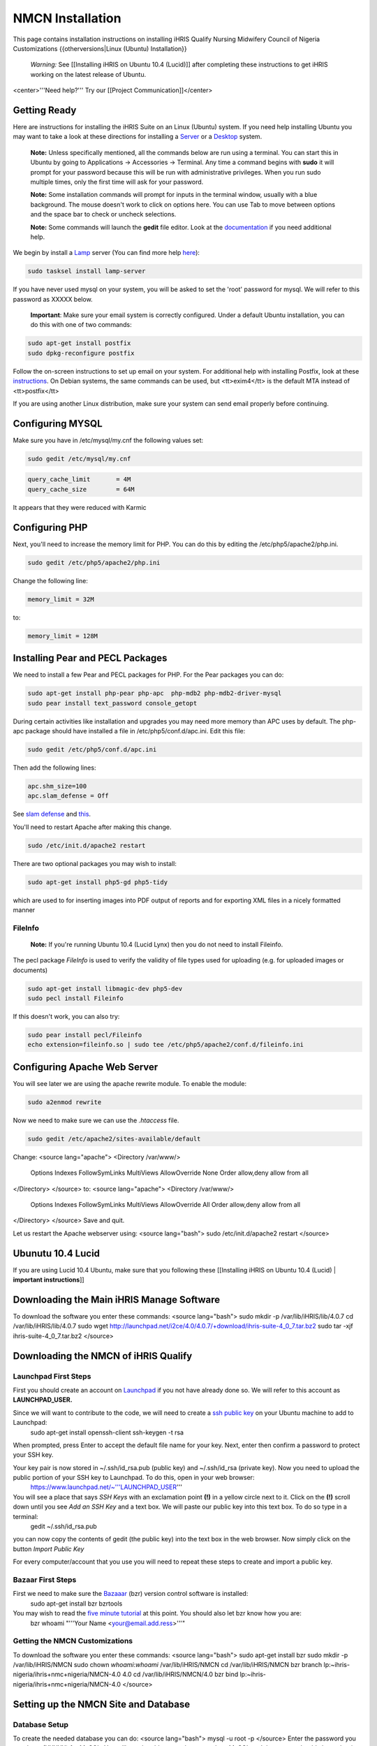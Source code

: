 NMCN Installation
================================================

This page contains installation instructions on installing iHRIS Qualify Nursing Midwifery Council of Nigeria Customizations
{{otherversions|Linux (Ubuntu) Installation}} 

 *Warning:* See [[Installing iHRIS on Ubuntu 10.4 (Lucid)]] after completing these instructions to get iHRIS working on the latest release of Ubuntu.


<center>'''Need help?'''  Try our [[Project Communication]]</center>

Getting Ready
^^^^^^^^^^^^^

Here are instructions for installing the iHRIS Suite on an Linux (Ubuntu) system.  If you need help installing Ubuntu you may want to take a look at
these directions for installing a `Server <http://www.howtoforge.com/perfect-server-ubuntu8.04-lts>`_ or a `Desktop <http://www.howtoforge.com/the-perfect-desktop-ubuntu-8.04-lts-hardy-heron>`_ system.

 **Note:**  Unless specifically mentioned, all the commands below are run using a terminal.  You can start this in Ubuntu by going to Applications -> Accessories -> Terminal.  Any time a command begins with **sudo** it will prompt for your password because this will be run with administrative privileges.  When you run sudo multiple times, only the first time will ask for your password.

 **Note:**  Some installation commands will prompt for inputs in the terminal window, usually with a blue background.  The mouse doesn't work to click on options here.  You can use Tab to move between options and the space bar to check or uncheck selections.

 **Note:**  Some commands will launch the **gedit** file editor.  Look at the `documentation <https://help.ubuntu.com/community/gedit>`_ if you need additional help.

We begin by install a `Lamp <http://en.wikipedia.org/wiki/LAMP_%28software_bundle%29>`_ server
(You can find more help `here <https://help.ubuntu.com/community/ApacheMySQLPHP>`_):


.. code-block:: bash

    sudo tasksel install lamp-server
    

If you have never used mysql on your system, you will be asked to set the 'root' password for mysql.  We will refer to this password as XXXXX below.

 **Important**: Make sure your email system is correctly configured.  Under a default Ubuntu installation, you can do this with one of two commands:


.. code-block:: bash

    sudo apt-get install postfix
    sudo dpkg-reconfigure postfix
    


Follow the on-screen instructions to set up email on your system.  For additional help with installing Postfix, look at these `instructions <https://help.ubuntu.com/community/PostfixBasicSetupHowto>`_.  On Debian systems, the same commands can be used, but <tt>exim4</tt> is the default MTA instead of <tt>postfix</tt>

If you are using another Linux distribution, make sure your system can send email properly before continuing.


Configuring MYSQL
^^^^^^^^^^^^^^^^^
Make sure you have in /etc/mysql/my.cnf the following values set:


.. code-block:: bash

    sudo gedit /etc/mysql/my.cnf
    



.. code-block:: ini

    query_cache_limit       = 4M
    query_cache_size        = 64M
    

It appears that they were reduced with Karmic


Configuring PHP
^^^^^^^^^^^^^^^

Next, you'll need to increase the memory limit for PHP. You can do this by editing the /etc/php5/apache2/php.ini. 


.. code-block:: bash

    sudo gedit /etc/php5/apache2/php.ini
    


Change the following line:


.. code-block:: ini

    memory_limit = 32M
    

to:


.. code-block:: ini

    memory_limit = 128M
    



Installing Pear and PECL Packages
^^^^^^^^^^^^^^^^^^^^^^^^^^^^^^^^^

We need to install a few Pear and PECL packages for PHP.  For the Pear packages you can do:


.. code-block:: bash

    sudo apt-get install php-pear php-apc  php-mdb2 php-mdb2-driver-mysql 
    sudo pear install text_password console_getopt
    


During certain activities like installation and upgrades you may need more memory than APC uses by default.  The php-apc package should have installed a file in /etc/php5/conf.d/apc.ini.  Edit this file:



.. code-block:: bash

    sudo gedit /etc/php5/conf.d/apc.ini
    


Then add the following lines:



.. code-block:: ini

    apc.shm_size=100
    apc.slam_defense = Off
    

See `slam defense <http://pecl.php.net/bugs/bug.php?id=16843>`_ and `this <http://t3.dotgnu.info/blog/php/user-cache-timebomb>`_.

You'll need to restart Apache after making this change.


.. code-block:: bash

    sudo /etc/init.d/apache2 restart
    


There are two optional packages you may wish to install:


.. code-block:: bash

    sudo apt-get install php5-gd php5-tidy
    

which are used to for inserting images into PDF output of reports and for exporting XML files in a nicely formatted manner


FileInfo
~~~~~~~~
 **Note:** If you're running Ubuntu 10.4 (Lucid Lynx) then you do not need to install Fileinfo.

The pecl package *FileInfo* is used to verify the validity of file types used for uploading (e.g. for uploaded images or documents)


.. code-block:: bash

    sudo apt-get install libmagic-dev php5-dev
    sudo pecl install Fileinfo
    

If this doesn't work, you can also try:


.. code-block:: bash

    sudo pear install pecl/Fileinfo
    echo extension=fileinfo.so | sudo tee /etc/php5/apache2/conf.d/fileinfo.ini
    



Configuring Apache Web Server
^^^^^^^^^^^^^^^^^^^^^^^^^^^^^

You will see later we are using the apache rewrite module.  To enable the module:


.. code-block:: bash

    sudo a2enmod rewrite
    

Now we need to make sure we can use the *.htaccess* file.


.. code-block:: bash

    sudo gedit /etc/apache2/sites-available/default
    

Change:
<source lang="apache">
<Directory /var/www/>
	Options Indexes FollowSymLinks MultiViews
	AllowOverride None
	Order allow,deny
	allow from all
</Directory>
</source>
to:
<source lang="apache">
<Directory /var/www/>
	Options Indexes FollowSymLinks MultiViews
	AllowOverride All
	Order allow,deny
	allow from all
</Directory>
</source>
Save and quit.

Let us restart the Apache webserver using:
<source lang="bash">
sudo /etc/init.d/apache2 restart 
</source>


Ubunutu 10.4 Lucid
^^^^^^^^^^^^^^^^^^

If you are using Lucid 10.4 Ubuntu, make sure that you following these [[Installing iHRIS on Ubuntu 10.4 (Lucid) | **important instructions**]]


Downloading the Main iHRIS Manage Software
^^^^^^^^^^^^^^^^^^^^^^^^^^^^^^^^^^^^^^^^^^
To download the software you enter these commands:
<source lang="bash">
sudo mkdir -p /var/lib/iHRIS/lib/4.0.7
cd /var/lib/iHRIS/lib/4.0.7
sudo wget http://launchpad.net/i2ce/4.0/4.0.7/+download/ihris-suite-4_0_7.tar.bz2
sudo tar -xjf ihris-suite-4_0_7.tar.bz2
</source>


Downloading the NMCN of iHRIS Qualify
^^^^^^^^^^^^^^^^^^^^^^^^^^^^^^^^^^^^^


Launchpad First Steps
~~~~~~~~~~~~~~~~~~~~~
First you should create an account on `Launchpad <https://launchpad.net/>`_ if you not have already done so.  We will refer to this account as **LAUNCHPAD_USER.**

Since we will want to contribute to the code, we will need to create a `ssh public key <https://help.launchpad.net/YourAccount/CreatingAnSSHKeyPair>`_ on your Ubuntu machine to add to Launchpad:
 sudo apt-get install openssh-client
 ssh-keygen -t rsa
When prompted, press Enter to accept the default file name for your key. Next, enter then confirm a password to protect your SSH key.  

Your key pair is now stored in ~/.ssh/id_rsa.pub (public key) and ~/.ssh/id_rsa (private key). Now you need to upload the public portion of your SSH key to Launchpad. To do this, open in your web browser:
 https://www.launchpad.net/~'''LAUNCHPAD_USER'''
You will see a place that says *SSH Keys* with an exclamation point **(!)** in a yellow circle next to it.  Click on the **(!)** scroll down until you see *Add an SSH Key* and a text box.  We will paste our public key into this text box.  To do so type in a terminal:
 gedit ~/.ssh/id_rsa.pub
you can now copy the contents of gedit (the public key) into the text box in the web browser.  Now simply click on the button *Import Public Key*

For every computer/account that you use you will need to repeat these steps to create and import a public key.


Bazaar First Steps
~~~~~~~~~~~~~~~~~~
First we need to make sure the `Bazaaar <http://bazaar-vcs.org/en/>`_ (bzr) version control software is installed:
  sudo apt-get install bzr bzrtools
You may wish to read the `five minute tutorial <http://doc.bazaar-vcs.org/latest/en/mini-tutorial/index.html>`_ at this point.  You should also let bzr know how you are:
  bzr whoami "'''Your Name <your@email.add.ress>'''"


Getting the NMCN Customizations
~~~~~~~~~~~~~~~~~~~~~~~~~~~~~~~

To download the software you enter these commands:
<source lang="bash">
sudo apt-get install bzr
sudo mkdir -p /var/lib/iHRIS/NMCN
sudo chown `whoami`:`whoami` /var/lib/iHRIS/NMCN
cd /var/lib/iHRIS/NMCN
bzr branch lp:~ihris-nigeria/ihris+nmc+nigeria/NMCN-4.0 4.0
cd /var/lib/iHRIS/NMCN/4.0
bzr bind lp:~ihris-nigeria/ihris+nmc+nigeria/NMCN-4.0
</source>


Setting up the NMCN Site and Database
^^^^^^^^^^^^^^^^^^^^^^^^^^^^^^^^^^^^^

Database Setup
~~~~~~~~~~~~~~

To create the needed database you can do:
<source lang="bash">
mysql -u root -p
</source>
Enter the password you set above (XXXXX) for MySQL.  You will now be able to send commands to MySQL and the prompt should always begin with 'mysql> '.  Type these commands:
<source lang="mysql">
CREATE DATABASE qualify_NMCN_4_0;
GRANT ALL PRIVILEGES ON qualify_NMCN_4_0.* TO ihris@localhost identified by 'PASSWORD';
SET GLOBAL log_bin_trust_function_creators = 1;
exit
</source>

Substitute **PASSWORD** with something appropriate.  


If you are having trouble creating routines see `this <http://www.ispirer.com/wiki/sqlways/troubleshooting-guide/mysql/import/binary-logging>`_.


Setting the Password
~~~~~~~~~~~~~~~~~~~~

Now we need to set the password **PASSWORD** in the main configuration file.  Run the commands:
<source lang="bash">
mkdir -p /var/lib/iHRIS/NMCN/4.0/pages/local/
cp /var/lib/iHRIS/NMCN/4.0/pages/config.values.php /var/lib/iHRIS/NMCN/4.0/pages/local/config.values.php
gedit /var/lib/iHRIS/NMCN/4.0/pages/local/config.values.php
</source>
and the PASSWORD in the following line to what you chose above:
<source lang="php">
/**
 * the dsn to connect to your database
 */
$i2ce_site_dsn = 'mysql://ihris:PASSWORD@localhost/qualify_NMCN_4_0' ;
</source>
Now Save and Quit.


Making the Site Available
~~~~~~~~~~~~~~~~~~~~~~~~~

We make iHRIS Manage site available via the webserver:
<source lang="bash">
sudo ln -s /var/lib/iHRIS/NMCN/4.0/sites/MOHSW/pages /var/www/NMCN
</source>


Finishing Up
~~~~~~~~~~~~
Now we are ready to begin the site installation.  Simply browse to:
<center>
http://localhost/NMCN
</center>
and wait for the site to initialize itself.  Congratulations!  You may log in as the *i2ce_admin* with the password you used to connect to the database ('''YYYY''' that you set above).


Updating Customizations
^^^^^^^^^^^^^^^^^^^^^^^
To update the customizations from launchpad, ensure that port 22 is open on the server and do:
 cd /var/lib/iHRIS/NMCN/4.0
 bzr update
[[Category:Nigeria]]

